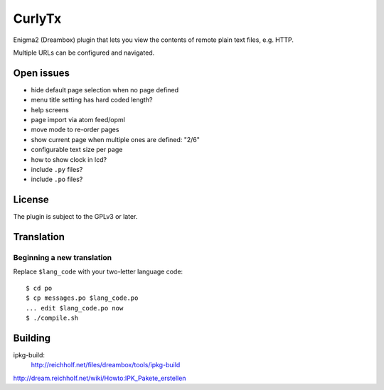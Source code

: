 =======
CurlyTx
=======
Enigma2 (Dreambox) plugin that lets you view the contents of remote
plain text files, e.g. HTTP.

Multiple URLs can be configured and navigated.



Open issues
===========
- hide default page selection when no page defined
- menu title setting has hard coded length?
- help screens
- page import via atom feed/opml
- move mode to re-order pages
- show current page when multiple ones are defined: "2/6"
- configurable text size per page
- how to show clock in lcd?
- include ``.py`` files?
- include ``.po`` files?


License
=======
The plugin is subject to the GPLv3 or later.



Translation
===========
Beginning a new translation
---------------------------
Replace ``$lang_code`` with your two-letter language code::

    $ cd po
    $ cp messages.po $lang_code.po
    ... edit $lang_code.po now
    $ ./compile.sh


Building
========
ipkg-build:
 http://reichholf.net/files/dreambox/tools/ipkg-build

http://dream.reichholf.net/wiki/Howto:IPK_Pakete_erstellen
